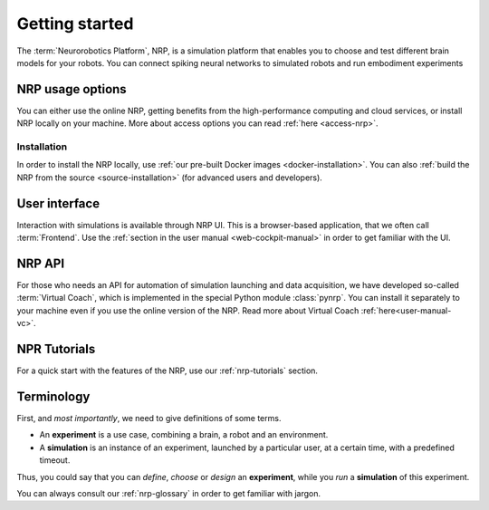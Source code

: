 .. _getting-started:

.. sectionauthor:: Viktor Vorobev <vorobev@in.tum.de>

Getting started
===============

The :term:`Neurorobotics Platform`, NRP, is a simulation platform that enables you to choose and test different brain models for your robots. You can connect spiking neural networks to simulated robots and run embodiment experiments



NRP usage options
+++++++++++++++++++++++++++

You can either use the online NRP, getting benefits from the high-performance computing and cloud services, or install NRP locally on your machine. More about access options you can read :ref:`here <access-nrp>`. 

Installation
----------------

In order to install the NRP locally, use :ref:`our pre-built Docker images <docker-installation>`. You can also :ref:`build the NRP from the source <source-installation>` (for advanced users and developers).

User interface
++++++++++++++++++++++++++++++

Interaction with simulations is available through NRP UI. This is a browser-based application, that we often call :term:`Frontend`. Use the :ref:`section in the user manual <web-cockpit-manual>` in order to get familiar with the UI.

NRP API
+++++++++++++++++++++++++++++++

For those who needs an API for automation of simulation launching and data acquisition, we have developed so-called :term:`Virtual Coach`, which is implemented in the special Python module :class:`pynrp`. You can install it separately to your machine even if you use the online version of the NRP. Read more about Virtual Coach :ref:`here<user-manual-vc>`.

NPR Tutorials
+++++++++++++++++++

For a quick start with the features of the NRP, use our :ref:`nrp-tutorials` section.

Terminology
++++++++++++++++++++++++++++

First, and *most importantly*, we need to give definitions of some terms.

* An **experiment** is a use case, combining a brain, a robot and an environment. 

* A **simulation** is an instance of an experiment, launched by a particular user, at a certain time, with a predefined timeout.

Thus, you could say that you can *define*, *choose* or *design* an **experiment**, while you *run* a **simulation** of this experiment.

You can always consult our :ref:`nrp-glossary` in order to get familiar with jargon.